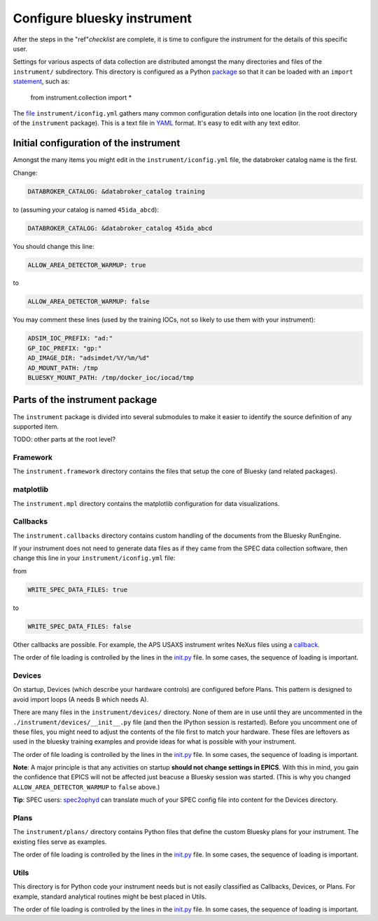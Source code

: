 .. _instrument.configure_bluesky_instrument:

Configure bluesky instrument
============================

After the steps in the "ref"`checklist` are complete, it is time to configure
the instrument for the details of this specific user.

Settings for various aspects of data collection are distributed amongst the many
directories and files of the ``instrument/`` subdirectory. This directory is
configured as a Python `package
<https://realpython.com/python-modules-packages/>`_ so that it can be loaded
with an ``import`` `statement <https://www.askpython.com/python/python-import-statement>`_, such as:

   from instrument.collection import *

The `file <../../../bluesky/instrument/iconfig.yml>`__
``instrument/iconfig.yml`` gathers many common configuration details
into one location (in the root directory of the ``instrument``
package).  This is a text file in `YAML <https://yaml.org>`_ format.  It's easy
to edit with any text editor.

Initial configuration of the instrument
---------------------------------------

Amongst the many items you might edit in the ``instrument/iconfig.yml``
file, the databroker catalog name is the first.

Change:

.. code:: yaml

   DATABROKER_CATALOG: &databroker_catalog training

to (assuming *your* catalog is named ``45ida_abcd``):

.. code:: yaml

   DATABROKER_CATALOG: &databroker_catalog 45ida_abcd

You should change this line:

.. code:: yaml

   ALLOW_AREA_DETECTOR_WARMUP: true

to

.. code:: yaml

   ALLOW_AREA_DETECTOR_WARMUP: false

You may comment these lines (used by the training IOCs, not so likely to
use them with your instrument):

.. code:: yaml

   ADSIM_IOC_PREFIX: "ad:"
   GP_IOC_PREFIX: "gp:"
   AD_IMAGE_DIR: "adsimdet/%Y/%m/%d"
   AD_MOUNT_PATH: /tmp
   BLUESKY_MOUNT_PATH: /tmp/docker_ioc/iocad/tmp

Parts of the instrument package
-------------------------------

The ``instrument`` package is divided into several submodules to make it
easier to identify the source definition of any supported item.

TODO: other parts at the root level?

Framework
~~~~~~~~~

The ``instrument.framework`` directory contains the files that setup the
core of Bluesky (and related packages).

matplotlib
~~~~~~~~~~

The ``instrument.mpl`` directory contains the matplotlib configuration
for data visualizations.

Callbacks
~~~~~~~~~

The ``instrument.callbacks`` directory contains custom handling of the
documents from the Bluesky RunEngine.

If your instrument does not need to generate data files as if they came
from the SPEC data collection software, then change this line in your
``instrument/iconfig.yml`` file:

from

.. code:: yaml

   WRITE_SPEC_DATA_FILES: true

to

.. code:: yaml

   WRITE_SPEC_DATA_FILES: false

Other callbacks are possible. For example, the APS USAXS instrument
writes NeXus files using a
`callback <https://github.com/APS-USAXS/usaxs-bluesky/blob/master/instrument/callbacks/nxwriter.py>`__.

The order of file loading is controlled by the lines in the
`init.py <./_about_init_files.md>`__ file. In some cases, the sequence
of loading is important.

Devices
~~~~~~~

On startup, Devices (which describe your hardware controls) are
configured before Plans. This pattern is designed to avoid import loops
(A needs B which needs A).

There are many files in the ``instrument/devices/`` directory. None of
them are in use until they are uncommented in the
``./instrument/devices/__init__.py`` file (and then the IPython session
is restarted). Before you uncomment one of these files, you might need
to adjust the contents of the file first to match your hardware. These
files are leftovers as used in the bluesky training examples and provide
ideas for what is possible with your instrument.

The order of file loading is controlled by the lines in the
`init.py <./_about_init_files.md>`__ file. In some cases, the sequence
of loading is important.

**Note**: A major principle is that any activities on startup **should
not change settings in EPICS**. With this in mind, you gain the
confidence that EPICS will not be affected just beacuse a Bluesky
session was started. (This is why you changed
``ALLOW_AREA_DETECTOR_WARMUP`` to ``false`` above.)

**Tip**: SPEC users:
`spec2ophyd <https://bcda-aps.github.io/apstools/latest/applications/spec2ophyd.html#spec2ophyd>`__
can translate much of your SPEC config file into content for the Devices
directory.

Plans
~~~~~

The ``instrument/plans/`` directory contains Python files that define
the custom Bluesky plans for your instrument. The existing files serve
as examples.

The order of file loading is controlled by the lines in the
`init.py <./_about_init_files.md>`__ file. In some cases, the sequence
of loading is important.

Utils
~~~~~

This directory is for Python code your instrument needs but is not
easily classified as Callbacks, Devices, or Plans. For example, standard
analytical routines might be best placed in Utils.

The order of file loading is controlled by the lines in the
`init.py <./_about_init_files.md>`__ file. In some cases, the sequence
of loading is important.

